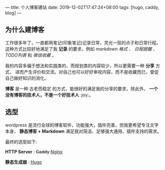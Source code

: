---
title: 个人博客建站
date: 2019-12-02T17:47:24+08:00
tags: [hugo, caddy, blog]
---

** 为什么建博客

工作很多年了，一直都用笔记(印象笔记)记录日常，灵光一现的点子和日常行程。
这种方式比较好地满足了我 *记录* 的要求，例如 /markdown 格式/ 、 /日程提醒/ 、 /TODO列表/ 和 /微信收藏/ 。

我的内容多偏于想法和实践类的，而规划类的内容较少，所以更需要一种 *分享* 方式， 进而产生评价和交流。对自己也可以好好审视内容，而不是收藏而已，督促自己做好知识的消化。

*博客* 是一种 古老而稳定 的方式，能很好的满足我的分享的要求，除此外， *一个没有博客的技术人，不是一个好技术人* :joy:。

** 选型
wordpress 是流行全球的博客软件，功能强大，插件完善，但我更希望专注文字本身，
*静态博客 + Markdown* 满足我对简洁、足够强大通用、插件支持的需求。

最终的选型如下:

*HTTP Server* : +Caddy+ [[https://nginx.org][Nginx]]

*静态生成器* : [[https://gohugo.io/][Hugo]]
